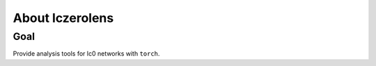 
About lczerolens
================

Goal
----

Provide analysis tools for lc0 networks with ``torch``.

